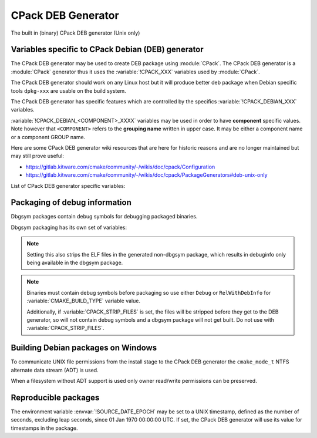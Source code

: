CPack DEB Generator
-------------------

The built in (binary) CPack DEB generator (Unix only)

Variables specific to CPack Debian (DEB) generator
^^^^^^^^^^^^^^^^^^^^^^^^^^^^^^^^^^^^^^^^^^^^^^^^^^

The CPack DEB generator may be used to create DEB package using :module:`CPack`.
The CPack DEB generator is a :module:`CPack` generator thus it uses the
:variable:`!CPACK_XXX` variables used by :module:`CPack`.

The CPack DEB generator should work on any Linux host but it will produce
better deb package when Debian specific tools ``dpkg-xxx`` are usable on
the build system.

The CPack DEB generator has specific features which are controlled by the
specifics :variable:`!CPACK_DEBIAN_XXX` variables.

:variable:`!CPACK_DEBIAN_<COMPONENT>_XXXX` variables may be used in order to have
**component** specific values.  Note however that ``<COMPONENT>`` refers to
the **grouping name** written in upper case. It may be either a component name
or a component GROUP name.

Here are some CPack DEB generator wiki resources that are here for historic
reasons and are no longer maintained but may still prove useful:

- https://gitlab.kitware.com/cmake/community/-/wikis/doc/cpack/Configuration
- https://gitlab.kitware.com/cmake/community/-/wikis/doc/cpack/PackageGenerators#deb-unix-only

List of CPack DEB generator specific variables:

.. variable:: CPACK_DEB_COMPONENT_INSTALL

 Enable component packaging for CPackDEB

 :Mandatory: No
 :Default: ``OFF``

 If enabled (``ON``) multiple packages are generated. By default a single package
 containing files of all components is generated.

.. variable:: CPACK_DEBIAN_PACKAGE_NAME
              CPACK_DEBIAN_<COMPONENT>_PACKAGE_NAME

 Set Package control field (variable is automatically transformed to lower
 case).

 :Mandatory: Yes
 :Default:

   - :variable:`CPACK_PACKAGE_NAME` for non-component based
     installations
   - :variable:`CPACK_DEBIAN_PACKAGE_NAME` suffixed with ``-<COMPONENT>``
     for component-based installations.

 .. versionadded:: 3.5
  Per-component :variable:`!CPACK_DEBIAN_<COMPONENT>_PACKAGE_NAME` variables.

 See https://www.debian.org/doc/debian-policy/ch-controlfields.html#s-f-source

.. variable:: CPACK_DEBIAN_FILE_NAME
              CPACK_DEBIAN_<COMPONENT>_FILE_NAME

 .. versionadded:: 3.6

 Package file name.

 :Mandatory: Yes
 :Default: ``<CPACK_PACKAGE_FILE_NAME>[-<component>].deb``

 This may be set to:

 ``DEB-DEFAULT``
   Tell CPack to automatically generate the package file name in deb format::

     <PackageName>_<VersionNumber>-<DebianRevisionNumber>_<DebianArchitecture>.deb

   This setting recommended as the preferred behavior, but for backward
   compatibility with the CPack DEB generator in CMake prior to version 3.6,
   this is not the default.   Without this, duplicate names may occur.
   Duplicate files get overwritten and it is up to the packager to set
   the variables in a manner that will prevent such errors.

 ``<file-name>[.deb]``
   Use the given file name.

   .. versionchanged:: 3.29

     The ``.deb`` suffix will be automatically added if the file name does
     not end in ``.deb`` or ``.ipk``.  Previously the suffix was required.

 ``<file-name>.ipk``
   .. versionadded:: 3.10

   Use the given file name.
   The ``.ipk`` suffix is used by the OPKG packaging system.

.. variable:: CPACK_DEBIAN_PACKAGE_EPOCH

 .. versionadded:: 3.10

 The Debian package epoch

 :Mandatory: No
 :Default: None

 Optional number that should be incremented when changing versioning schemas
 or fixing mistakes in the version numbers of older packages.

.. variable:: CPACK_DEBIAN_PACKAGE_VERSION

 The Debian package version

 :Mandatory: Yes
 :Default: :variable:`CPACK_PACKAGE_VERSION`

 This variable may contain only alphanumerics (A-Za-z0-9) and the characters
 . + - ~ (full stop, plus, hyphen, tilde) and should start with a digit. If
 :variable:`CPACK_DEBIAN_PACKAGE_RELEASE` is not set then hyphens are not
 allowed.

 .. note::

   For backward compatibility with CMake 3.9 and lower a failed test of this
   variable's content is not a hard error when both
   :variable:`CPACK_DEBIAN_PACKAGE_RELEASE` and
   :variable:`CPACK_DEBIAN_PACKAGE_EPOCH` variables are not set. An author
   warning is reported instead.

.. variable:: CPACK_DEBIAN_PACKAGE_RELEASE

 .. versionadded:: 3.6

 The Debian package release - Debian revision number.

 :Mandatory: No
 :Default: None

 This is the numbering of the DEB package itself, i.e. the version of the
 packaging and not the version of the content (see
 :variable:`CPACK_DEBIAN_PACKAGE_VERSION`). One may change the default value
 if the previous packaging was buggy and/or you want to put here a fancy Linux
 distro specific numbering.

.. variable:: CPACK_DEBIAN_PACKAGE_ARCHITECTURE
              CPACK_DEBIAN_<COMPONENT>_PACKAGE_ARCHITECTURE

 The Debian package architecture

 :Mandatory: Yes
 :Default: Output of ``dpkg --print-architecture`` (or ``i386``
   if ``dpkg`` is not found)

 .. versionadded:: 3.6
  Per-component :variable:`!CPACK_DEBIAN_<COMPONENT>_PACKAGE_ARCHITECTURE` variables.

.. variable:: CPACK_DEBIAN_PACKAGE_DEPENDS
              CPACK_DEBIAN_<COMPONENT>_PACKAGE_DEPENDS

 Sets the Debian dependencies of this package.

 :Mandatory: No
 :Default:

   - An empty string for non-component based installations
   - :variable:`CPACK_DEBIAN_PACKAGE_DEPENDS` for component-based
     installations.


 .. versionadded:: 3.3
  Per-component :variable:`!CPACK_DEBIAN_<COMPONENT>_PACKAGE_DEPENDS` variables.

 .. note::

   If :variable:`CPACK_DEBIAN_PACKAGE_SHLIBDEPS` or
   more specifically :variable:`CPACK_DEBIAN_<COMPONENT>_PACKAGE_SHLIBDEPS`
   is set for this component, the discovered dependencies will be appended
   to :variable:`CPACK_DEBIAN_<COMPONENT>_PACKAGE_DEPENDS` instead of
   :variable:`CPACK_DEBIAN_PACKAGE_DEPENDS`. If
   :variable:`CPACK_DEBIAN_<COMPONENT>_PACKAGE_DEPENDS` is an empty string,
   only the automatically discovered dependencies will be set for this
   component.

 .. versionchanged:: 3.31

   The variable is always expanded as a list. Before it was expanded only
   if used in cooperation with :variable:`CPACK_DEB_COMPONENT_INSTALL`,
   :variable:`CPACK_DEBIAN_PACKAGE_SHLIBDEPS` or
   :variable:`CPACK_DEBIAN_<COMPONENT>_PACKAGE_SHLIBDEPS`.
   This meant that if a component had no shared libraries discovered
   (e.g. a package composed only of scripts) you had to join the list
   by yourself to obtain a valid Depends field.

 Example:

 .. code-block:: cmake

   set(CPACK_DEBIAN_PACKAGE_DEPENDS "libc6 (>= 2.3.1-6), libc6 (< 2.4)")
   list(APPEND CPACK_DEBIAN_PACKAGE_DEPENDS cmake)

.. variable:: CPACK_DEBIAN_ENABLE_COMPONENT_DEPENDS

 .. versionadded:: 3.6

 Sets inter-component dependencies if listed with
 :variable:`CPACK_COMPONENT_<compName>_DEPENDS` variables.

 :Mandatory: No
 :Default: None

.. variable:: CPACK_DEBIAN_PACKAGE_MAINTAINER

 The Debian package maintainer

 :Mandatory: Yes
 :Default: :variable:`!CPACK_PACKAGE_CONTACT`

.. variable:: CPACK_DEBIAN_PACKAGE_DESCRIPTION
              CPACK_DEBIAN_<COMPONENT>_DESCRIPTION

 The Debian package description

 :Mandatory: Yes
 :Default:

   - :variable:`CPACK_DEBIAN_<COMPONENT>_DESCRIPTION` (component
     based installers only) if set, or :variable:`CPACK_DEBIAN_PACKAGE_DESCRIPTION` if set, or
   - :variable:`CPACK_COMPONENT_<compName>_DESCRIPTION` (component
     based installers only) if set, or :variable:`CPACK_PACKAGE_DESCRIPTION` if set, or
   - content of the file specified in :variable:`CPACK_PACKAGE_DESCRIPTION_FILE` if set

 If after that description is not set, :variable:`CPACK_PACKAGE_DESCRIPTION_SUMMARY` going to be
 used if set. Otherwise, :variable:`CPACK_PACKAGE_DESCRIPTION_SUMMARY` will be added as the first
 line of description as defined in `Debian Policy Manual`_.

 .. versionadded:: 3.3
  Per-component :variable:`!CPACK_COMPONENT_<compName>_DESCRIPTION` variables.

 .. versionadded:: 3.16
  Per-component :variable:`!CPACK_DEBIAN_<COMPONENT>_DESCRIPTION` variables.

 .. versionadded:: 3.16
  The :variable:`!CPACK_PACKAGE_DESCRIPTION_FILE` variable.

.. _Debian Policy Manual: https://www.debian.org/doc/debian-policy/ch-controlfields.html#description

.. variable:: CPACK_DEBIAN_PACKAGE_SECTION
              CPACK_DEBIAN_<COMPONENT>_PACKAGE_SECTION

 Set Section control field e.g. admin, devel, doc, ...

 :Mandatory: Yes
 :Default: ``devel``

 .. versionadded:: 3.5
  Per-component :variable:`!CPACK_DEBIAN_<COMPONENT>_PACKAGE_SECTION` variables.

 See https://www.debian.org/doc/debian-policy/ch-archive.html#s-subsections

.. variable:: CPACK_DEBIAN_ARCHIVE_TYPE

 .. versionadded:: 3.7

 .. deprecated:: 3.14

 The archive format used for creating the Debian package.

 :Mandatory: Yes
 :Default: ``gnutar``

 Possible value is: ``gnutar``

 .. note::

   This variable previously defaulted to the ``paxr`` value, but ``dpkg``
   has never supported that tar format. For backwards compatibility the
   ``paxr`` value will be mapped to ``gnutar`` and a deprecation message
   will be emitted.

.. variable:: CPACK_DEBIAN_COMPRESSION_TYPE

 .. versionadded:: 3.1

 The compression used for creating the Debian package.

 :Mandatory: Yes
 :Default: ``gzip``

 Possible values are:

  ``lzma``
    Lempel–Ziv–Markov chain algorithm

  ``xz``
    XZ Utils compression

  ``bzip2``
    bzip2 Burrows–Wheeler algorithm

  ``gzip``
    GNU Gzip compression

  ``zstd``
    .. versionadded:: 3.22

    Zstandard compression


.. variable:: CPACK_DEBIAN_PACKAGE_PRIORITY
              CPACK_DEBIAN_<COMPONENT>_PACKAGE_PRIORITY

 Set Priority control field e.g. required, important, standard, optional,
 extra

 :Mandatory: Yes
 :Default: ``optional``

 .. versionadded:: 3.5
  Per-component :variable:`!CPACK_DEBIAN_<COMPONENT>_PACKAGE_PRIORITY` variables.

 See https://www.debian.org/doc/debian-policy/ch-archive.html#s-priorities

.. variable:: CPACK_DEBIAN_PACKAGE_HOMEPAGE

 The URL of the web site for this package, preferably (when applicable) the
 site from which the original source can be obtained and any additional
 upstream documentation or information may be found.

 :Mandatory: No
 :Default: :variable:`CMAKE_PROJECT_HOMEPAGE_URL`

 .. versionadded:: 3.12
  The :variable:`!CMAKE_PROJECT_HOMEPAGE_URL` variable.

 .. note::

   The content of this field is a simple URL without any surrounding
   characters such as <>.

.. variable:: CPACK_DEBIAN_PACKAGE_SHLIBDEPS
              CPACK_DEBIAN_<COMPONENT>_PACKAGE_SHLIBDEPS

 May be set to ON in order to use ``dpkg-shlibdeps`` to generate
 better package dependency list.

 :Mandatory: No
 :Default:

   - :variable:`CPACK_DEBIAN_PACKAGE_SHLIBDEPS` if set or
   - ``OFF``

 .. note::

   You may need set :variable:`CMAKE_INSTALL_RPATH` to an appropriate value
   if you use this feature, because if you don't ``dpkg-shlibdeps``
   may fail to find your own shared libs.
   See https://gitlab.kitware.com/cmake/community/-/wikis/doc/cmake/RPATH-handling

 .. note::

   You can also set :variable:`CPACK_DEBIAN_PACKAGE_SHLIBDEPS_PRIVATE_DIRS`
   to an appropriate value if you use this feature, in order to please
   ``dpkg-shlibdeps``. However, you should only do this for private
   shared libraries that could not get resolved otherwise.

 .. versionadded:: 3.3
  Per-component :variable:`!CPACK_DEBIAN_<COMPONENT>_PACKAGE_SHLIBDEPS` variables.

 .. versionadded:: 3.6
  Correct handling of ``$ORIGIN`` in :variable:`CMAKE_INSTALL_RPATH`.

.. variable:: CPACK_DEBIAN_PACKAGE_SHLIBDEPS_PRIVATE_DIRS

 .. versionadded:: 3.20

 May be set to a list of directories that will be given to ``dpkg-shlibdeps``
 via its ``-l`` option. These will be searched by ``dpkg-shlibdeps`` in order
 to find private shared library dependencies.

 :Mandatory: No
 :Default: None

 .. note::

   You should prefer to set :variable:`CMAKE_INSTALL_RPATH` to an appropriate
   value if you use ``dpkg-shlibdeps``. The current option is really only
   needed for private shared library dependencies.

.. variable:: CPACK_DEBIAN_PACKAGE_DEBUG

 May be set when invoking cpack in order to trace debug information
 during the CPack DEB generator run.

 :Mandatory: No
 :Default: None

.. variable:: CPACK_DEBIAN_PACKAGE_PREDEPENDS
              CPACK_DEBIAN_<COMPONENT>_PACKAGE_PREDEPENDS

 Sets the ``Pre-Depends`` field of the Debian package.
 Like :variable:`Depends <CPACK_DEBIAN_PACKAGE_DEPENDS>`, except that it
 also forces ``dpkg`` to complete installation of the packages named
 before even starting the installation of the package which declares the
 pre-dependency.

 :Mandatory: No
 :Default:

   - An empty string for non-component based installations
   - :variable:`CPACK_DEBIAN_PACKAGE_PREDEPENDS` for component-based
     installations.

 .. versionadded:: 3.4
  Per-component :variable:`!CPACK_DEBIAN_<COMPONENT>_PACKAGE_PREDEPENDS` variables.

 See https://www.debian.org/doc/debian-policy/ch-relationships.html#s-binarydeps

.. variable:: CPACK_DEBIAN_PACKAGE_ENHANCES
              CPACK_DEBIAN_<COMPONENT>_PACKAGE_ENHANCES

 Sets the ``Enhances`` field of the Debian package.
 Similar to :variable:`Suggests <CPACK_DEBIAN_PACKAGE_SUGGESTS>` but works
 in the opposite direction: declares that a package can enhance the
 functionality of another package.

 :Mandatory: No
 :Default:

   - An empty string for non-component based installations
   - :variable:`CPACK_DEBIAN_PACKAGE_ENHANCES` for component-based
     installations.

 .. versionadded:: 3.4
  Per-component :variable:`!CPACK_DEBIAN_<COMPONENT>_PACKAGE_ENHANCES` variables.

 See https://www.debian.org/doc/debian-policy/ch-relationships.html#s-binarydeps

.. variable:: CPACK_DEBIAN_PACKAGE_BREAKS
              CPACK_DEBIAN_<COMPONENT>_PACKAGE_BREAKS

 Sets the ``Breaks`` field of the Debian package.
 When a binary package (P) declares that it breaks other packages (B),
 ``dpkg`` will not allow the package (P) which declares ``Breaks`` be
 **unpacked** unless the packages that will be broken (B) are deconfigured
 first.
 As long as the package (P) is configured, the previously deconfigured
 packages (B) cannot be reconfigured again.

 :Mandatory: No
 :Default:

   - An empty string for non-component based installations
   - :variable:`CPACK_DEBIAN_PACKAGE_BREAKS` for component-based
     installations.

 .. versionadded:: 3.4
  Per-component :variable:`!CPACK_DEBIAN_<COMPONENT>_PACKAGE_BREAKS` variables.

 See https://www.debian.org/doc/debian-policy/ch-relationships.html#s-breaks

.. variable:: CPACK_DEBIAN_PACKAGE_CONFLICTS
              CPACK_DEBIAN_<COMPONENT>_PACKAGE_CONFLICTS

 Sets the ``Conflicts`` field of the Debian package.
 When one binary package declares a conflict with another using a ``Conflicts``
 field, ``dpkg`` will not allow them to be unpacked on the system at
 the same time.

 :Mandatory: No
 :Default:

   - An empty string for non-component based installations
   - :variable:`CPACK_DEBIAN_PACKAGE_CONFLICTS` for component-based
     installations.

 .. versionadded:: 3.4
  Per-component :variable:`!CPACK_DEBIAN_<COMPONENT>_PACKAGE_CONFLICTS` variables.

 See https://www.debian.org/doc/debian-policy/ch-relationships.html#s-conflicts

 .. note::

   This is a stronger restriction than
   :variable:`Breaks <CPACK_DEBIAN_PACKAGE_BREAKS>`, which prevents the
   broken package from being configured while the breaking package is in
   the "Unpacked" state but allows both packages to be unpacked at the same
   time.

.. variable:: CPACK_DEBIAN_PACKAGE_PROVIDES
              CPACK_DEBIAN_<COMPONENT>_PACKAGE_PROVIDES

 Sets the ``Provides`` field of the Debian package.
 A virtual package is one which appears in the ``Provides`` control field of
 another package.

 :Mandatory: No
 :Default:

   - An empty string for non-component based installations
   - :variable:`CPACK_DEBIAN_PACKAGE_PROVIDES` for component-based
     installations.

 .. versionadded:: 3.4
  Per-component :variable:`!CPACK_DEBIAN_<COMPONENT>_PACKAGE_PROVIDES` variables.

 See https://www.debian.org/doc/debian-policy/ch-relationships.html#s-virtual

.. variable:: CPACK_DEBIAN_PACKAGE_REPLACES
              CPACK_DEBIAN_<COMPONENT>_PACKAGE_REPLACES

 Sets the ``Replaces`` field of the Debian package.
 Packages can declare in their control file that they should overwrite
 files in certain other packages, or completely replace other packages.

 :Mandatory: No
 :Default:

   - An empty string for non-component based installations
   - :variable:`CPACK_DEBIAN_PACKAGE_REPLACES` for component-based
     installations.

 .. versionadded:: 3.4
  Per-component :variable:`!CPACK_DEBIAN_<COMPONENT>_PACKAGE_REPLACES` variables.

 See https://www.debian.org/doc/debian-policy/ch-relationships.html#s-binarydeps

.. variable:: CPACK_DEBIAN_PACKAGE_RECOMMENDS
              CPACK_DEBIAN_<COMPONENT>_PACKAGE_RECOMMENDS

 Sets the ``Recommends`` field of the Debian package.
 Allows packages to declare a strong, but not absolute, dependency on other
 packages.

 :Mandatory: No
 :Default:

   - An empty string for non-component based installations
   - :variable:`CPACK_DEBIAN_PACKAGE_RECOMMENDS` for component-based
     installations.

 .. versionadded:: 3.4
  Per-component :variable:`!CPACK_DEBIAN_<COMPONENT>_PACKAGE_RECOMMENDS` variables.

 See https://www.debian.org/doc/debian-policy/ch-relationships.html#s-binarydeps

.. variable:: CPACK_DEBIAN_PACKAGE_SUGGESTS
              CPACK_DEBIAN_<COMPONENT>_PACKAGE_SUGGESTS

 Sets the ``Suggests`` field of the Debian package.
 Allows packages to declare a suggested package install grouping.

 :Mandatory: No
 :Default:

   - An empty string for non-component based installations
   - :variable:`CPACK_DEBIAN_PACKAGE_SUGGESTS` for component-based
     installations.

 .. versionadded:: 3.4
  Per-component :variable:`!CPACK_DEBIAN_<COMPONENT>_PACKAGE_SUGGESTS` variables.

 See https://www.debian.org/doc/debian-policy/ch-relationships.html#s-binarydeps

.. variable:: CPACK_DEBIAN_PACKAGE_GENERATE_SHLIBS

 .. versionadded:: 3.6

 :Mandatory: No
 :Default: ``OFF``

 Allows to generate shlibs control file automatically. Compatibility is defined by
 :variable:`CPACK_DEBIAN_PACKAGE_GENERATE_SHLIBS_POLICY` variable value.

 .. note::

   Libraries are only considered if they have both library name and version
   set. This can be done by setting SOVERSION property with
   :command:`set_target_properties` command.

.. variable:: CPACK_DEBIAN_PACKAGE_GENERATE_SHLIBS_POLICY

 .. versionadded:: 3.6

 Compatibility policy for auto-generated shlibs control file.

 :Mandatory: No
 :Default: ``=``

 Defines compatibility policy for auto-generated shlibs control file.
 Possible values: ``=``, ``>=``

 See https://www.debian.org/doc/debian-policy/ch-sharedlibs.html#s-sharedlibs-shlibdeps

.. variable:: CPACK_DEBIAN_PACKAGE_CONTROL_EXTRA
              CPACK_DEBIAN_<COMPONENT>_PACKAGE_CONTROL_EXTRA

 This variable allow advanced user to add custom script to the
 control.tar.gz.
 Typical usage is for conffiles, postinst, postrm, prerm.

 :Mandatory: No
 :Default: None

 Usage:

 .. code-block:: cmake

  set(CPACK_DEBIAN_PACKAGE_CONTROL_EXTRA
      "${CMAKE_CURRENT_SOURCE_DIR}/prerm;${CMAKE_CURRENT_SOURCE_DIR}/postrm")

 .. versionadded:: 3.4
  Per-component :variable:`!CPACK_DEBIAN_<COMPONENT>_PACKAGE_CONTROL_EXTRA` variables.

.. variable:: CPACK_DEBIAN_PACKAGE_CONTROL_STRICT_PERMISSION
              CPACK_DEBIAN_<COMPONENT>_PACKAGE_CONTROL_STRICT_PERMISSION

 .. versionadded:: 3.4

 This variable indicates if the Debian policy on control files should be
 strictly followed.

 :Mandatory: No
 :Default: ``FALSE``

 Usage:

 .. code-block:: cmake

  set(CPACK_DEBIAN_PACKAGE_CONTROL_STRICT_PERMISSION TRUE)

 This overrides the permissions on the original files, following the rules
 set by Debian policy
 https://www.debian.org/doc/debian-policy/ch-files.html#s-permissions-owners

 .. note::

  The original permissions of the files will be used in the final
  package unless this variable is set to ``TRUE``.
  In particular, the scripts should have the proper executable
  flag prior to the generation of the package.

.. variable:: CPACK_DEBIAN_PACKAGE_SOURCE
              CPACK_DEBIAN_<COMPONENT>_PACKAGE_SOURCE

 .. versionadded:: 3.5

 Sets the ``Source`` field of the binary Debian package.
 When the binary package name is not the same as the source package name
 (in particular when several components/binaries are generated from one
 source) the source from which the binary has been generated should be
 indicated with the field ``Source``.

 :Mandatory: No
 :Default:

   - An empty string for non-component based installations
   - :variable:`CPACK_DEBIAN_PACKAGE_SOURCE` for component-based
     installations.

 See https://www.debian.org/doc/debian-policy/ch-controlfields.html#s-f-source

 .. note::

   This value is not interpreted. It is possible to pass an optional
   revision number of the referenced source package as well.

.. variable:: CPACK_DEBIAN_PACKAGE_MULTIARCH
              CPACK_DEBIAN_<COMPONENT>_PACKAGE_MULTIARCH

 Sets the ``Multi-Arch`` field of the Debian package.
 Packages can declare in their control file how they should handle
 situations, where packages for different architectures are being installed
 on the same machine.

 :Mandatory: No
 :Default:

   - An empty string for non-component based installations
   - :variable:`CPACK_DEBIAN_PACKAGE_MULTIARCH` for component-based
     installations.

 .. versionadded:: 3.31
  Per-component :variable:`!CPACK_DEBIAN_<COMPONENT>_PACKAGE_MULTIARCH` variables.

 See https://wiki.debian.org/MultiArch/Hints

 .. note::

   This value is validated. It must be one of the following values:
   ``same``, ``foreign``, ``allowed``.

Packaging of debug information
^^^^^^^^^^^^^^^^^^^^^^^^^^^^^^

.. versionadded:: 3.13

Dbgsym packages contain debug symbols for debugging packaged binaries.

Dbgsym packaging has its own set of variables:

.. variable:: CPACK_DEBIAN_DEBUGINFO_PACKAGE
              CPACK_DEBIAN_<component>_DEBUGINFO_PACKAGE

 Enable generation of dbgsym .ddeb package(s).

 :Mandatory: No
 :Default: ``OFF``

.. note::

 Setting this also strips the ELF files in the generated non-dbgsym package,
 which results in debuginfo only being available in the dbgsym package.

.. note::

 Binaries must contain debug symbols before packaging so use either ``Debug``
 or ``RelWithDebInfo`` for :variable:`CMAKE_BUILD_TYPE` variable value.

 Additionally, if :variable:`CPACK_STRIP_FILES` is set, the files will be stripped before
 they get to the DEB generator, so will not contain debug symbols and
 a dbgsym package will not get built. Do not use with :variable:`CPACK_STRIP_FILES`.

Building Debian packages on Windows
^^^^^^^^^^^^^^^^^^^^^^^^^^^^^^^^^^^

.. versionadded:: 3.10

To communicate UNIX file permissions from the install stage
to the CPack DEB generator the ``cmake_mode_t`` NTFS
alternate data stream (ADT) is used.

When a filesystem without ADT support is used only owner read/write
permissions can be preserved.

Reproducible packages
^^^^^^^^^^^^^^^^^^^^^

.. versionadded:: 3.13

The environment variable :envvar:`!SOURCE_DATE_EPOCH` may be set to a UNIX
timestamp, defined as the number of seconds, excluding leap seconds,
since 01 Jan 1970 00:00:00 UTC.  If set, the CPack DEB generator will
use its value for timestamps in the package.
